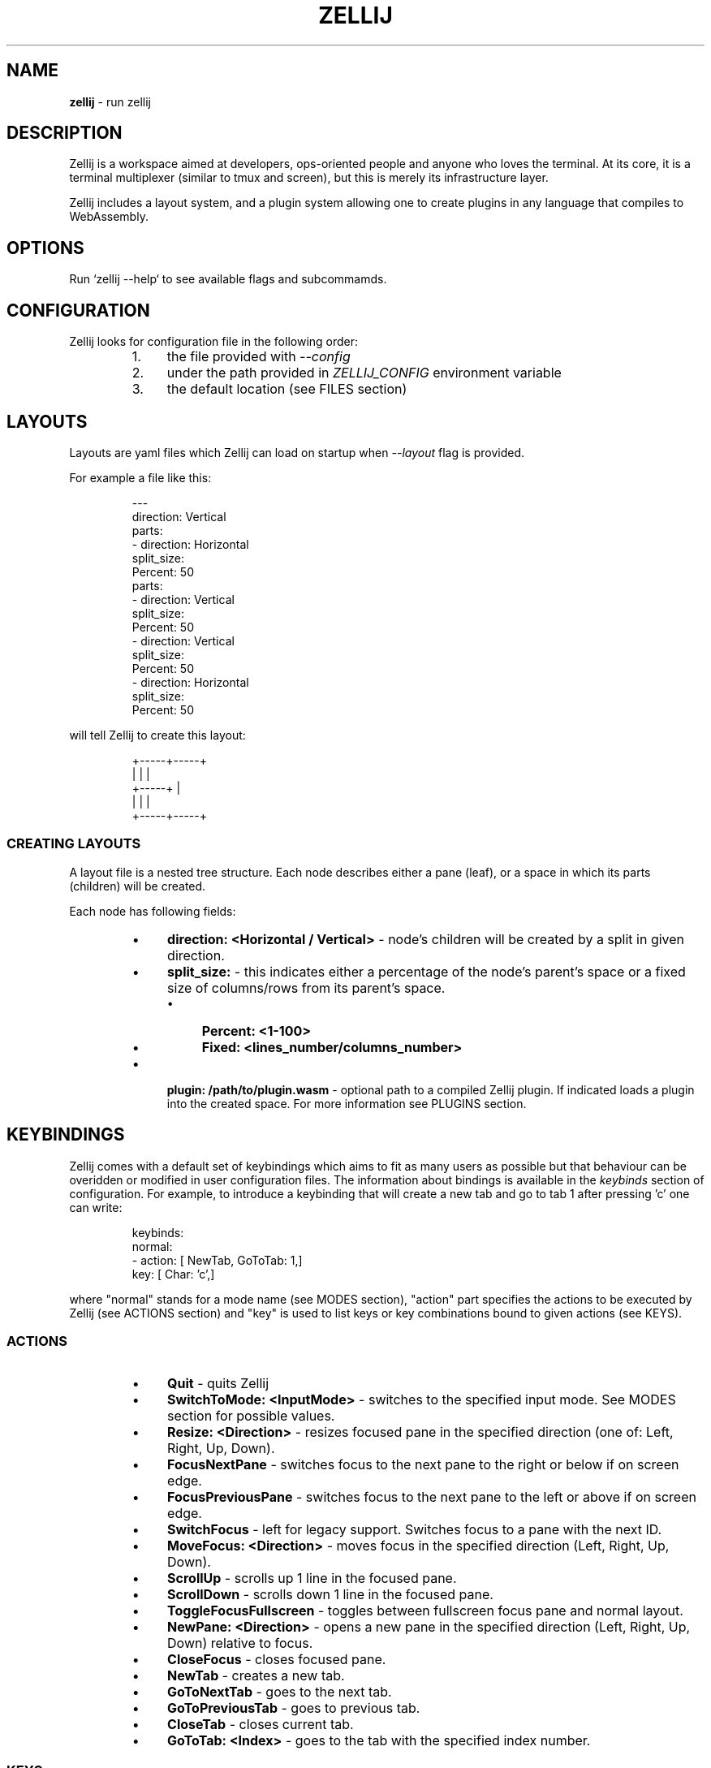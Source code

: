 .TH "ZELLIJ" 1

.SH "NAME"
.PP
\fBzellij\fP \- run zellij

.SH "DESCRIPTION"
.PP
Zellij is a workspace aimed at developers, ops\-oriented people and anyone who
loves the terminal\. At its core, it is a terminal multiplexer (similar to tmux
and screen), but this is merely its infrastructure layer\.
.PP
Zellij includes a layout system, and a plugin system allowing one to create
plugins in any language that compiles to WebAssembly\.

.SH "OPTIONS"
.PP
Run `\f[CR]zellij \-\-help\fP` to see available flags and subcommamds\.

.SH "CONFIGURATION"
.PP
Zellij looks for configuration file in the following order:
.RS
.Bl
.IP 1. 4
the file provided with \fI\-\-config\fP
.El
.Bl
.IP 2. 4
under the path provided in \fIZELLIJ_CONFIG\fP environment variable
.El
.Bl
.IP 3. 4
the default location (see FILES section)
.El
.RE

.SH "LAYOUTS"
.PP
Layouts are yaml files which Zellij can load on startup when \fI\-\-layout\fP flag is
provided\.
.PP
For example a file like this:
.RS
.PP
.nf
\-\-\-
direction: Vertical
parts:
    \- direction: Horizontal
      split_size:
        Percent: 50
      parts:
        \- direction: Vertical
          split_size:
            Percent: 50
        \- direction: Vertical
          split_size:
            Percent: 50
    \- direction: Horizontal
      split_size:
        Percent: 50
.fi
.RE
.PP
will tell Zellij to create this layout:
.RS
.PP
.nf
+\-\-\-\-\-+\-\-\-\-\-+
|     |     |
+\-\-\-\-\-+     |
|     |     |
+\-\-\-\-\-+\-\-\-\-\-+
.fi
.RE

.SS "CREATING LAYOUTS"
.PP
A layout file is a nested tree structure\. Each node describes either a pane
(leaf), or a space in which its parts (children) will be created\.
.PP
Each node has following fields:
.RS
.Bl
.IP \(bu 4
\fBdirection: <Horizontal / Vertical>\fP \- node's children will be created by a
split in given direction\.
.El
.Bl
.IP \(bu 4
\fBsplit_size:\fP \- this indicates either a percentage of the node's parent's
space or a fixed size of columns/rows from its parent's space\.
.RS
.Bl
.IP \(bu 4
\fBPercent: <1\-100>\fP
.El
.Bl
.IP \(bu 4
\fBFixed: <lines_number/columns_number>\fP
.El
.RE
.El
.Bl
.IP \(bu 4
\fBplugin: /path/to/plugin\.wasm\fP \- optional path to a compiled Zellij plugin\.
If indicated loads a plugin into the created space\. For more information see
PLUGINS section\.
.El
.RE

.SH "KEYBINDINGS"
.PP
Zellij comes with a default set of keybindings which aims to fit as many users
as possible but that behaviour can be overidden or modified in user
configuration files\. The information about bindings is available in the
\fIkeybinds\fP section of configuration\. For example, to introduce a keybinding that
will create a new tab and go to tab 1 after pressing 'c' one can write:
.RS
.PP
.nf
keybinds:
    normal:
        \- action: [ NewTab, GoToTab: 1,]
          key: [ Char: 'c',]
.fi
.RE
.PP
where "normal" stands for a mode name (see MODES section), "action" part
specifies the actions to be executed by Zellij (see ACTIONS section) and "key"
is used to list  keys or key combinations bound to given actions (see KEYS)\. 

.SS "ACTIONS"
.RS
.Bl
.IP \(bu 4
\fBQuit\fP \- quits Zellij
.El
.Bl
.IP \(bu 4
\fBSwitchToMode: <InputMode>\fP \- switches to the specified input mode\. See
MODES section for possible values\.
.El
.Bl
.IP \(bu 4
\fBResize: <Direction>\fP \- resizes focused pane in the specified direction
(one of: Left, Right, Up, Down)\.
.El
.Bl
.IP \(bu 4
\fBFocusNextPane\fP \- switches focus to the next pane to the right or below if
on  screen edge\.
.El
.Bl
.IP \(bu 4
\fBFocusPreviousPane\fP \- switches focus to the next pane to the left or above
if on  screen edge\.
.El
.Bl
.IP \(bu 4
\fBSwitchFocus\fP \- left for legacy support\. Switches focus to a pane with the
next ID\.
.El
.Bl
.IP \(bu 4
\fBMoveFocus: <Direction>\fP \-  moves focus in the specified direction (Left,
Right, Up, Down)\.
.El
.Bl
.IP \(bu 4
\fBScrollUp\fP \- scrolls up 1 line in the focused pane\.
.El
.Bl
.IP \(bu 4
\fBScrollDown\fP \- scrolls down 1 line in the focused pane\.
.El
.Bl
.IP \(bu 4
\fBToggleFocusFullscreen\fP \- toggles between fullscreen focus pane and normal
layout\.
.El
.Bl
.IP \(bu 4
\fBNewPane: <Direction>\fP \- opens a new pane in the specified direction (Left,
Right, Up, Down) relative to focus\. 
.El
.Bl
.IP \(bu 4
\fBCloseFocus\fP \- closes focused pane\.
.El
.Bl
.IP \(bu 4
\fBNewTab\fP \- creates a new tab\.
.El
.Bl
.IP \(bu 4
\fBGoToNextTab\fP \- goes to the next tab\.
.El
.Bl
.IP \(bu 4
\fBGoToPreviousTab\fP \- goes to previous tab\.
.El
.Bl
.IP \(bu 4
\fBCloseTab\fP \- closes current tab\.
.El
.Bl
.IP \(bu 4
\fBGoToTab: <Index>\fP \- goes to the tab with the specified index number\.
.El
.RE

.SS "KEYS"
.RS
.Bl
.IP \(bu 4
\fBChar: <character>\fP \- a single character with no modifier\.
.El
.Bl
.IP \(bu 4
\fBAlt: <character>\fP \- a single character with `\f[CR]Alt\fP` key as modifier\.
.El
.Bl
.IP \(bu 4
\fBCtrl: <character>\fP \- a single character with `\f[CR]Ctrl\fP` key as modifier\.
.El
.Bl
.IP \(bu 4
\fBF: <1\-12>\fP \- one of `\f[CR]F\fP` keys (usually at the top of the keyboard)\.
.El
.Bl
.IP \(bu 4
\fBBackspace\fP
.El
.Bl
.IP \(bu 4
\fBLeft / Right / Up / Down\fP \- arrow keys on the keyboard\.
.El
.Bl
.IP \(bu 4
\fBHome\fP
.El
.Bl
.IP \(bu 4
\fBEnd\fP
.El
.Bl
.IP \(bu 4
\fBPageUp / PageDown\fP
.El
.Bl
.IP \(bu 4
\fBBackTab\fP \- a backward Tab key\.
.El
.Bl
.IP \(bu 4
\fBDelete\fP
.El
.Bl
.IP \(bu 4
\fBInsert\fP
.El
.Bl
.IP \(bu 4
\fBEsc\fP
.El
.RE

.SS "MODES"
.RS
.Bl
.IP \(bu 4
\fBnormal\fP \- the default startup mode of Zellij\. Provides the ability to
switch to different modes, as well as some quick navigation shortcuts\.
.El
.Bl
.IP \(bu 4
\fBlocked\fP \- disables all keybindings except the one that would switch the
mode to normal (\fIctrl\-g\fP by default)\. Useful when Zellij's keybindings
conflict with those of a chosen terminal app\. 
.El
.Bl
.IP \(bu 4
\fBpane\fP \- includes instructions that manipulate the panes (adding new panes,
moving, closing)\.
.El
.Bl
.IP \(bu 4
\fBtab\fP \- includes instructions that manipulate the tabs (adding new tabs,
moving, closing)\.
.El
.Bl
.IP \(bu 4
\fBresize\fP \- allows resizing of the focused pane\.
.El
.Bl
.IP \(bu 4
\fBscroll\fP \- allows scrolling within the focused pane\.
.El
.Bl
.IP \(bu 4
\fBRenameTab\fP \- is a "hidden" mode that can be passed to \fISwitchToMode\fP
action\. It will trigger renaming of a tab\.
.El
.RE

.SH "PLUGINS"
.PP
Zellij has a plugin system based on WebAssembly\. Any language that can run on
WASI can be used to develop a plugin\. To load a plugin include it in a layout
file\. Zellij comes with default plugins included: \fIstatus\-bar\fP, \fIstrider\fP,
\fItab\-bar\fP\.

.SH "FILES"
.PP
Default user configuration file location:
.RS
.Bl
.IP \(bu 4
Linux: \fI/home/alice/\.config/zellij\fP
.El
.Bl
.IP \(bu 4
macOS: \fI/Users/Alice/Library/Application Support/com\.Zellij\-Contributors\.zellij\fP
.El
.RE

.SH "ENVIRONMENT"
.PP
ZELLIJ_CONFIG
Path of Zellij config to load\. 

.SH "NOTES"
.PP
The manpage is meant to provide concise offline reference\. For more detailed
instructions please visit: 
.PP
https://zellij\.dev/documentation
